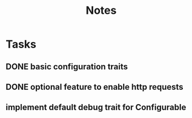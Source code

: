 #+title: Notes

* Tasks
** DONE basic configuration traits
** DONE optional feature to enable http requests
** implement default debug trait for Configurable
